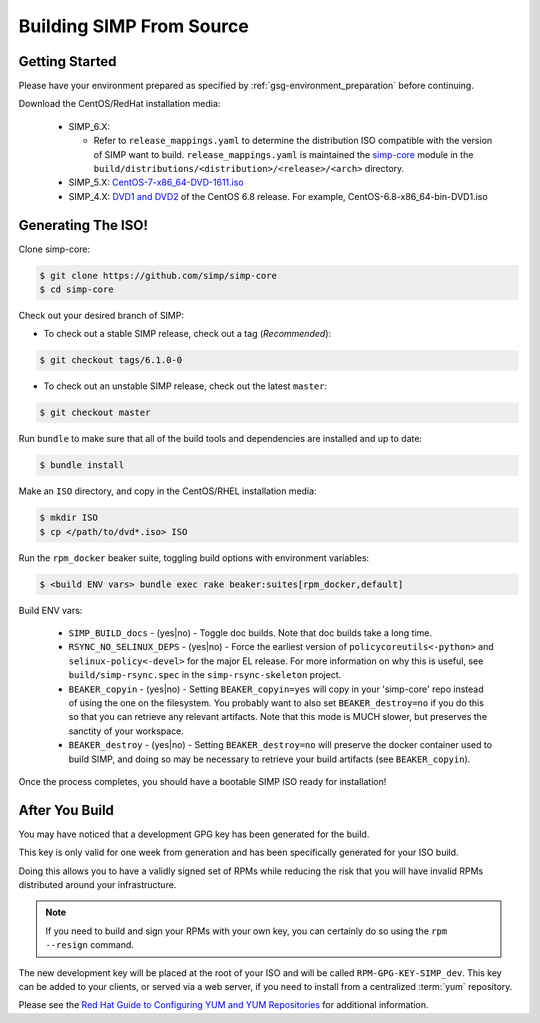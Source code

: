 .. _gsg-building_simp_from_source:

Building SIMP From Source
=========================

Getting Started
---------------

Please have your environment prepared as specified by
:ref:`gsg-environment_preparation` before continuing.

Download the CentOS/RedHat installation media:

  * SIMP_6.X:

    * Refer to ``release_mappings.yaml`` to determine the distribution ISO
      compatible with the version of SIMP want to build.
      ``release_mappings.yaml`` is maintained the `simp-core`_ module in the
      ``build/distributions/<distribution>/<release>/<arch>`` directory.

  * SIMP_5.X: `CentOS-7-x86_64-DVD-1611.iso`_
  * SIMP_4.X: `DVD1 and DVD2`_ of the CentOS 6.8 release. For example, CentOS-6.8-x86_64-bin-DVD1.iso

Generating The ISO!
-------------------

Clone simp-core:

.. code-block:: bash

  $ git clone https://github.com/simp/simp-core
  $ cd simp-core

Check out your desired branch of SIMP:

* To check out a stable SIMP release, check out a tag (*Recommended*):

.. code::

   $ git checkout tags/6.1.0-0

* To check out an unstable SIMP release, check out the latest ``master``:

.. code::

   $ git checkout master

Run ``bundle`` to make sure that all of the build tools and dependencies are
installed and up to date:

.. code::

   $ bundle install

Make an ``ISO`` directory, and copy in the CentOS/RHEL installation media:

.. code-block:: bash

  $ mkdir ISO
  $ cp </path/to/dvd*.iso> ISO

Run the ``rpm_docker`` beaker suite, toggling build options with environment
variables:

.. code-block:: bash

  $ <build ENV vars> bundle exec rake beaker:suites[rpm_docker,default]

Build ENV vars:

  * ``SIMP_BUILD_docs`` - (yes|no) - Toggle doc builds. Note that doc builds
    take a long time.

  * ``RSYNC_NO_SELINUX_DEPS`` - (yes|no) - Force the earliest version of
    ``policycoreutils<-python>`` and ``selinux-policy<-devel>`` for the major
    EL release. For more information on why this is useful, see
    ``build/simp-rsync.spec`` in the ``simp-rsync-skeleton`` project.

  * ``BEAKER_copyin`` - (yes|no) - Setting ``BEAKER_copyin=yes`` will copy in
    your 'simp-core' repo instead of using the one on the filesystem. You
    probably want to also set ``BEAKER_destroy=no`` if you do this so that you
    can retrieve any relevant artifacts.  Note that this mode is MUCH slower,
    but preserves the sanctity of your workspace.

  * ``BEAKER_destroy`` - (yes|no) - Setting ``BEAKER_destroy=no`` will preserve
    the docker container used to build SIMP, and doing so may be necessary to
    retrieve your build artifacts (see ``BEAKER_copyin``).

Once the process completes, you should have a bootable SIMP ISO ready for
installation!

After You Build
---------------

You may have noticed that a development GPG key has been generated for the
build.

This key is only valid for one week from generation and has been specifically
generated for your ISO build.

Doing this allows you to have a validly signed set of RPMs while reducing the
risk that you will have invalid RPMs distributed around your infrastructure.

.. NOTE::

   If you need to build and sign your RPMs with your own key, you can certainly
   do so using the ``rpm --resign`` command.

The new development key will be placed at the root of your ISO and will be
called ``RPM-GPG-KEY-SIMP_dev``. This key can be added to your clients, or
served via a web server, if you need to install from a centralized :term:`yum`
repository.

Please see the `Red Hat Guide to Configuring YUM and YUM Repositories`_ for
additional information.

.. _CentOS-7-x86_64-DVD-1611.iso: http://isoredirect.centos.org/centos/7/isos/x86_64/CentOS-7-x86_64-DVD-1611.iso
.. _DVD1 and DVD2: http://isoredirect.centos.org/centos/6/isos/x86_64/
.. _Red Hat Guide to Configuring YUM and YUM Repositories: https://access.redhat.com/documentation/en-us/red_hat_enterprise_linux/7/html/system_administrators_guide/sec-configuring_yum_and_yum_repositories
.. _simp-core: https://github.com/simp/simp-core
